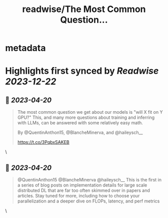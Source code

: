 :PROPERTIES:
:title: readwise/The Most Common Question...
:END:


* metadata
:PROPERTIES:
:author: [[AiEleuther on Twitter]]
:full-title: "The Most Common Question..."
:category: [[tweets]]
:url: https://twitter.com/AiEleuther/status/1648782486736969728
:image-url: https://pbs.twimg.com/profile_images/1655977252385959937/YXw25zwq.jpg
:END:

* Highlights first synced by [[Readwise]] [[2023-12-22]]
** 📌 [[2023-04-20]]
#+BEGIN_QUOTE
The most common question we get about our models is "will X fit on Y GPU?" This, and many more questions about training and inferring with LLMs, can be answered with some relatively easy math.

By @QuentinAnthon15, @BlancheMinerva, and @haileysch__ 

https://t.co/3PqbxSAKEB 
#+END_QUOTE\
** 📌 [[2023-04-20]]
#+BEGIN_QUOTE
@QuentinAnthon15 @BlancheMinerva @haileysch__ This is the first in a series of blog posts on implementation details for large scale distributed DL that are far too often skimmed over in papers and articles. Stay tuned for more, including how to choose your parallelization and a deeper dive on FLOPs, latency, and perf metrics 
#+END_QUOTE\